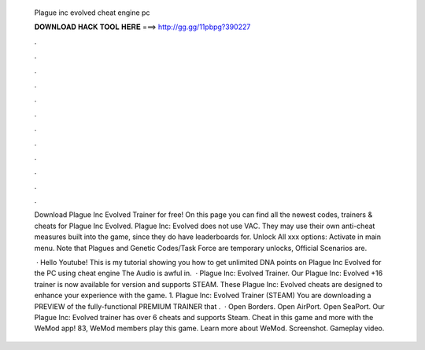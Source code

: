   Plague inc evolved cheat engine pc
  
  
  
  𝐃𝐎𝐖𝐍𝐋𝐎𝐀𝐃 𝐇𝐀𝐂𝐊 𝐓𝐎𝐎𝐋 𝐇𝐄𝐑𝐄 ===> http://gg.gg/11pbpg?390227
  
  
  
  .
  
  
  
  .
  
  
  
  .
  
  
  
  .
  
  
  
  .
  
  
  
  .
  
  
  
  .
  
  
  
  .
  
  
  
  .
  
  
  
  .
  
  
  
  .
  
  
  
  .
  
  Download Plague Inc Evolved Trainer for free! On this page you can find all the newest codes, trainers & cheats for Plague Inc Evolved. Plague Inc: Evolved does not use VAC. They may use their own anti-cheat measures built into the game, since they do have leaderboards for. Unlock All xxx options: Activate in main menu. Note that Plagues and Genetic Codes/Task Force are temporary unlocks, Official Scenarios are.
  
   · Hello Youtube! This is my tutorial showing you how to get unlimited DNA points on Plague Inc Evolved for the PC using cheat engine The Audio is awful in.  · Plague Inc: Evolved Trainer. Our Plague Inc: Evolved +16 trainer is now available for version and supports STEAM. These Plague Inc: Evolved cheats are designed to enhance your experience with the game. 1. Plague Inc: Evolved Trainer (STEAM) You are downloading a PREVIEW of the fully-functional PREMIUM TRAINER that .  · Open Borders. Open AirPort. Open SeaPort. Our Plague Inc: Evolved trainer has over 6 cheats and supports Steam. Cheat in this game and more with the WeMod app! 83, WeMod members play this game. Learn more about WeMod. Screenshot. Gameplay video.
